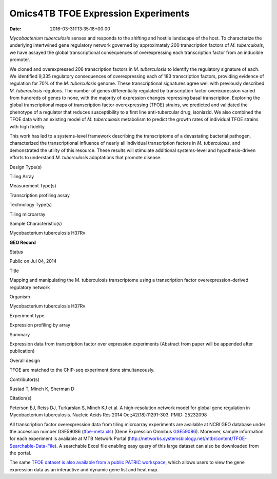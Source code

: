 ====================================
Omics4TB TFOE Expression Experiments
====================================


:date:   2016-03-31T13:35:18+00:00

*Mycobacterium tuberculosis* senses and responds to the shifting and
hostile landscape of the host. To characterize the underlying
intertwined gene regulatory network governed by approximately 200
transcription factors of *M. tuberculosis*, we have assayed the global
transcriptional consequences of overexpressing each transcription factor
from an inducible promoter.

We cloned and overexpressed 206 transcription factors in *M.
tuberculosis* to identify the regulatory signature of each. We
identified 9,335 regulatory consequences of overexpressing each of 183
transcription factors, providing evidence of regulation for 70% of the
*M. tuberculosis* genome. These transcriptional signatures agree well
with previously described *M. tuberculosis* regulons. The number of
genes differentially regulated by transcription factor overexpression
varied from hundreds of genes to none, with the majority of expression
changes repressing basal transcription. Exploring the global
transcriptional maps of transcription factor overexpressing (TFOE)
strains, we predicted and validated the phenotype of a regulator that
reduces susceptibility to a first line anti-tubercular drug, isoniazid.
We also combined the TFOE data with an existing model of *M.
tuberculosis* metabolism to predict the growth rates of individual TFOE
strains with high fidelity.

This work has led to a systems-level framework describing the
transcriptome of a devastating bacterial pathogen, characterized the
transcriptional influence of nearly all individual transcription factors
in *M. tuberculosis*, and demonstrated the utility of this resource.
These results will stimulate additional systems-level and
hypothesis-driven efforts to understand *M. tuberculosis* adaptations
that promote disease.

.. raw:: html

   <table style="height: 203px;" width="748">

.. raw:: html

   <tr>

.. raw:: html

   <td width="134">

Design Type(s)

.. raw:: html

   </td>

.. raw:: html

   <td width="332">

Tiling Array

.. raw:: html

   </td>

.. raw:: html

   </tr>

.. raw:: html

   <tr>

.. raw:: html

   <td width="134">

Measurement Type(s)

.. raw:: html

   </td>

.. raw:: html

   <td width="332">

Transcription profiling assay

.. raw:: html

   </td>

.. raw:: html

   </tr>

.. raw:: html

   <tr>

.. raw:: html

   <td width="134">

Technology Type(s)

.. raw:: html

   </td>

.. raw:: html

   <td width="332">

Tiling microarray

.. raw:: html

   </td>

.. raw:: html

   </tr>

.. raw:: html

   <tr>

.. raw:: html

   <td width="134">

Sample Characteristic(s)

.. raw:: html

   </td>

.. raw:: html

   <td width="332">

Mycobacterium tuberculosis H37Rv

.. raw:: html

   </td>

.. raw:: html

   </tr>

.. raw:: html

   </table>

**GEO Record**

.. raw:: html

   <table style="height: 594px;" width="748">

.. raw:: html

   <tr>

.. raw:: html

   <td>

Status

.. raw:: html

   </td>

.. raw:: html

   <td width="200">

Public on Jul 04, 2014

.. raw:: html

   </td>

.. raw:: html

   </tr>

.. raw:: html

   <tr>

.. raw:: html

   <td>

Title

.. raw:: html

   </td>

.. raw:: html

   <td width="380">

Mapping and manipulating the M. tuberculosis transcriptome using a
transcription factor overexpression-derived regulatory network

.. raw:: html

   </td>

.. raw:: html

   </tr>

.. raw:: html

   <tr>

.. raw:: html

   <td>

Organism

.. raw:: html

   </td>

.. raw:: html

   <td width="380">

Mycobacterium tuberculosis H37Rv

.. raw:: html

   </td>

.. raw:: html

   </tr>

.. raw:: html

   <tr>

.. raw:: html

   <td>

Experiment type

.. raw:: html

   </td>

.. raw:: html

   <td width="380">

Expression profiling by array

.. raw:: html

   </td>

.. raw:: html

   </tr>

.. raw:: html

   <tr>

.. raw:: html

   <td>

Summary

.. raw:: html

   </td>

.. raw:: html

   <td width="380">

Expression data from transcription factor over expression experiments
(Abstract from paper will be appended after publication)

.. raw:: html

   </td>

.. raw:: html

   </tr>

.. raw:: html

   <tr>

.. raw:: html

   <td>

Overall design

.. raw:: html

   </td>

.. raw:: html

   <td width="380">

TFOE are matched to the ChIP-seq experiment done simultaneously.

.. raw:: html

   </td>

.. raw:: html

   </tr>

.. raw:: html

   <tr>

.. raw:: html

   <td>

Contributor(s)

.. raw:: html

   </td>

.. raw:: html

   <td width="380">

Rustad T, Minch K, Sherman D

.. raw:: html

   </td>

.. raw:: html

   </tr>

.. raw:: html

   <tr>

.. raw:: html

   <td>

Citation(s)

.. raw:: html

   </td>

.. raw:: html

   <td width="380">

Peterson EJ, Reiss DJ, Turkarslan S, Minch KJ et al. A high-resolution
network model for global gene regulation in Mycobacterium
tuberculosis. Nucleic Acids Res 2014 Oct;42(18):11291-303.
PMID: 25232098

.. raw:: html

   </td>

.. raw:: html

   </tr>

.. raw:: html

   </table>

All transcription factor overexpression data from tiling microarray
experiments are available at NCBI GEO database under the accession
number GSE59086
(`tfoe-meta.xls <http://enews.patricbrc.org/wp-content/uploads/2016/03/tfoe-meta.xls>`__)
(Gene Expression
Omnibus \ `GSE59086 <http://www.ncbi.nlm.nih.gov/geo/query/acc.cgi?acc=GSE59086>`__).
Moreover, sample information for each experiment is available at MTB
Network Portal
(http://networks.systemsbiology.net/mtb/content/TFOE-Searchable-Data-File).
A searchable Excel file enabling easy query of this large dataset can
also be downloaded from the portal.

The same `TFOE dataset is also available from a public PATRIC
workspace <https://www.beta.patricbrc.org/workspace/PATRIC@patricbrc.org/home/Special%20Collections/NIAID%20Systems%20Biology%20Centers/Omics4TB>`__,
which allows users to view the gene expression data as an interactive
and dynamic gene list and heat map.
